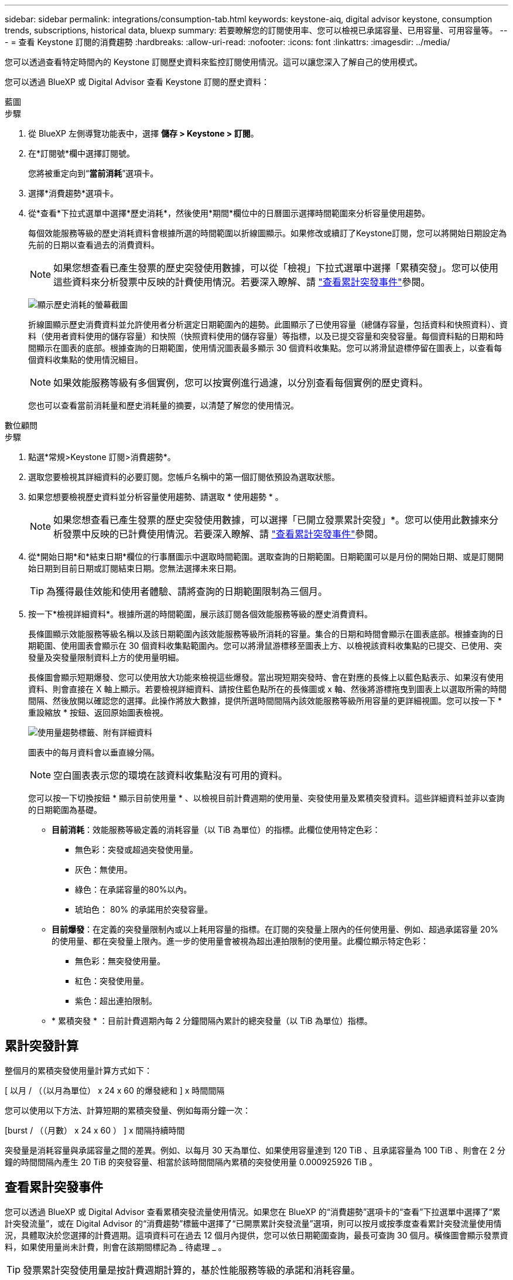---
sidebar: sidebar 
permalink: integrations/consumption-tab.html 
keywords: keystone-aiq, digital advisor keystone, consumption trends, subscriptions, historical data, bluexp 
summary: 若要瞭解您的訂閱使用率、您可以檢視已承諾容量、已用容量、可用容量等。 
---
= 查看 Keystone 訂閱的消費趨勢
:hardbreaks:
:allow-uri-read: 
:nofooter: 
:icons: font
:linkattrs: 
:imagesdir: ../media/


[role="lead"]
您可以透過查看特定時間內的 Keystone 訂閱歷史資料來監控訂閱使用情況。這可以讓您深入了解自己的使用模式。

您可以透過 BlueXP 或 Digital Advisor 查看 Keystone 訂閱的歷史資料：

[role="tabbed-block"]
====
.藍圖
--
.步驟
. 從 BlueXP 左側導覽功能表中，選擇 *儲存 > Keystone > 訂閱*。
. 在*訂閱號*欄中選擇訂閱號。
+
您將被重定向到“*當前消耗*”選項卡。

. 選擇*消費趨勢*選項卡。
. 從*查看*下拉式選單中選擇*歷史消耗*，然後使用*期間*欄位中的日曆圖示選擇時間範圍來分析容量使用趨勢。
+
每個效能服務等級的歷史消耗資料會根據所選的時間範圍以折線圖顯示。如果修改或續訂了Keystone訂閱，您可以將開始日期設定為先前的日期以查看過去的消費資料。

+

NOTE: 如果您想查看已產生發票的歷史突發使用數據，可以從「檢視」下拉式選單中選擇「累積突發」。您可以使用這些資料來分析發票中反映的計費使用情況。若要深入瞭解、請 link:../integrations/consumption-tab.html#view-accrued-burst["查看累計突發事件"]參閱。

+
image:bxp-consumption-trend-1.png["顯示歷史消耗的螢幕截圖"]

+
折線圖顯示歷史消費資料並允許使用者分析選定日期範圍內的趨勢。此圖顯示了已使用容量（總儲存容量，包括資料和快照資料）、資料（使用者資料使用的儲存容量）和快照（快照資料使用的儲存容量）等指標，以及已提交容量和突發容量。每個資料點的日期和時間顯示在圖表的底部。根據查詢的日期範圍，使用情況圖表最多顯示 30 個資料收集點。您可以將滑鼠遊標停留在圖表上，以查看每個資料收集點的使用情況細目。

+

NOTE: 如果效能服務等級有多個實例，您可以按實例進行過濾，以分別查看每個實例的歷史資料。

+
您也可以查看當前消耗量和歷史消耗量的摘要，以清楚了解您的使用情況。



--
.數位顧問
--
.步驟
. 點選*常規>Keystone 訂閱>消費趨勢*。
. 選取您要檢視其詳細資料的必要訂閱。您帳戶名稱中的第一個訂閱依預設為選取狀態。
. 如果您想要檢視歷史資料並分析容量使用趨勢、請選取 * 使用趨勢 * 。
+

NOTE: 如果您想查看已產生發票的歷史突發使用數據，可以選擇「已開立發票累計突發」*。您可以使用此數據來分析發票中反映的已計費使用情況。若要深入瞭解、請 link:../integrations/consumption-tab.html#view-accrued-burst["查看累計突發事件"]參閱。

. 從*開始日期*和*結束日期*欄位的行事曆圖示中選取時間範圍。選取查詢的日期範圍。日期範圍可以是月份的開始日期、或是訂閱開始日期到目前日期或訂閱結束日期。您無法選擇未來日期。
+

TIP: 為獲得最佳效能和使用者體驗、請將查詢的日期範圍限制為三個月。

. 按一下*檢視詳細資料*。根據所選的時間範圍，展示該訂閱各個效能服務等級的歷史消費資料。
+
長條圖顯示效能服務等級名稱以及該日期範圍內該效能服務等級所消耗的容量。集合的日期和時間會顯示在圖表底部。根據查詢的日期範圍、使用圖表會顯示在 30 個資料收集點範圍內。您可以將滑鼠游標移至圖表上方、以檢視該資料收集點的已提交、已使用、突發量及突發量限制資料上方的使用量明細。

+
長條圖會顯示短期爆發、您可以使用放大功能來檢視這些爆發。當出現短期突發時、會在對應的長條上以藍色點表示、如果沒有使用資料、則會直接在 X 軸上顯示。若要檢視詳細資料、請按住藍色點所在的長條圖或 x 軸、然後將游標拖曳到圖表上以選取所需的時間間隔、然後放開以確認您的選擇。此操作將放大數據，提供所選時間間隔內該效能服務等級所用容量的更詳細視圖。您可以按一下 * 重設縮放 * 按鈕、返回原始圖表檢視。

+
image:aiq-ks-subtime-7.png["使用量趨勢標籤、附有詳細資料"]

+
圖表中的每月資料會以垂直線分隔。

+

NOTE: 空白圖表表示您的環境在該資料收集點沒有可用的資料。

+
您可以按一下切換按鈕 * 顯示目前使用量 * 、以檢視目前計費週期的使用量、突發使用量及累積突發資料。這些詳細資料並非以查詢的日期範圍為基礎。

+
** *目前消耗*：效能服務等級定義的消耗容量（以 TiB 為單位）的指標。此欄位使用特定色彩：
+
*** 無色彩：突發或超過突發使用量。
*** 灰色：無使用。
*** 綠色：在承諾容量的80%以內。
*** 琥珀色： 80% 的承諾用於突發容量。


** *目前爆發*：在定義的突發量限制內或以上耗用容量的指標。在訂閱的突發量上限內的任何使用量、例如、超過承諾容量 20% 的使用量、都在突發量上限內。進一步的使用量會被視為超出連拍限制的使用量。此欄位顯示特定色彩：
+
*** 無色彩：無突發使用量。
*** 紅色：突發使用量。
*** 紫色：超出連拍限制。


** * 累積突發 * ：目前計費週期內每 2 分鐘間隔內累計的總突發量（以 TiB 為單位）指標。




--
====


== 累計突發計算

整個月的累積突發使用量計算方式如下：

[ 以月 / （（以月為單位） x 24 x 60 的爆發總和 ] x 時間間隔

您可以使用以下方法、計算短期的累積突發量、例如每兩分鐘一次：

[burst / （（月數） x 24 x 60 ） ] x 間隔持續時間

突發量是消耗容量與承諾容量之間的差異。例如、以每月 30 天為單位、如果使用容量達到 120 TiB 、且承諾容量為 100 TiB 、則會在 2 分鐘的時間間隔內產生 20 TiB 的突發容量、相當於該時間間隔內累積的突發使用量 0.000925926 TiB 。



== 查看累計突發事件

您可以透過 BlueXP 或 Digital Advisor 查看累積突發流量使用情況。如果您在 BlueXP 的“消費趨勢”選項卡的“查看”下拉選單中選擇了“累計突發流量”，或在 Digital Advisor 的“消費趨勢”標籤中選擇了“已開票累計突發流量”選項，則可以按月或按季度查看累計突發流量使用情況，具體取決於您選擇的計費週期。這項資料可在過去 12 個月內提供，您可以依日期範圍查詢，最長可查詢 30 個月。橫條圖會顯示發票資料，如果使用量尚未計費，則會在該期間標記為 _ 待處理 _ 。


TIP: 發票累計突發使用量是按計費週期計算的，基於性能服務等級的承諾和消耗容量。

在每季帳單期間，如果訂閱的開始日期不是月份的 1^st^ ，則每季發票將涵蓋後續的 90 天期間。例如，如果您的訂閱從 8 月 15 日開始，則發票將於 8 月 15 日至 10 月 14 日期間產生。

如果您從每季改為每月帳單，每季發票仍將涵蓋 90 天的期間，並在本季最後一個月產生兩張發票：一張用於每季帳單期間，另一張用於該月的剩餘天數。此轉換可讓每月帳單期間從下個月的 1^st^ 開始。例如，如果您的訂閱從 10 月 15 日開始，您將在 1 月收到兩張發票，一張發票是 10 月 15 日至 1 月 14 日，另一張發票是 1 月 15 日至 31 日，每月帳單期間從 2 月 1 日開始。

image:accr-burst-2.png["每季累積的突發使用量"]

此功能可在僅預覽模式中使用。請聯絡您的 KSM 以深入瞭解此功能。



== 檢視每日累積的突發資料使用量

您可以透過 BlueXP 或 Digital Advisor 查看每月或每季計費週期的每日累積突發流量使用量。在 BlueXP 中，如果您在“消耗趨勢”標籤的“檢視”下拉式選單中選擇“累積突發流量”，則“按天累計突發流量”表將提供詳細數據，包括時間戳記、已承諾容量、已使用容量和累積突發流量。

image:bxp-accrued-burst-days.png["顯示按天累計突發量的螢幕截圖"]

在 Digital Advisor 中，當您按一下顯示「*Invoiced Accrued Burst*」選項的發票資料的欄位時，您會看到長條圖下方的「可計費預配置容量」部分，其中提供圖形和表格檢視選項。預設圖表檢視會以折線圖格式顯示每日累積的突發資料使用量，顯示使用量隨時間而變化。

image:invoiced-daily-accr-burst-1.png["顯示長條圖的螢幕擷取畫面"]

在折線圖中顯示每日累積突發資料使用量的範例影像：

image:invoiced-daily-accr-burst-date.png["以折線圖格式顯示突發使用資料的螢幕擷取畫面"]

您可以按一下圖表右上角的 * 表格 * 選項，切換至表格檢視。表格檢視提供詳細的每日使用指標，包括效能服務等級、時間戳記、承諾容量、消耗容量和可計費配置容量。您也可以以 CSV 格式產生這些詳細資料的報告，以供未來使用和比較。
